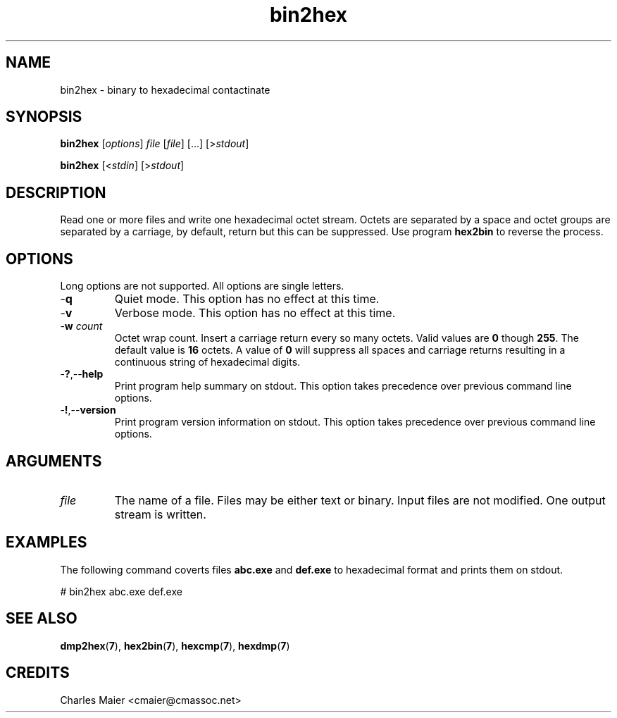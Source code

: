 .TH bin2hex 7 "December 2012" "plc-utils-2.1.3" "Qualcomm Atheros Powerline Toolkit"

.SH NAME
bin2hex - binary to hexadecimal contactinate

.SH SYNOPSIS
.BR bin2hex
.RI [ options ]
.IR file
.RI [ file ]
[...]
.RI [> stdout ]
.PP
.BR bin2hex
.RI [< stdin ]
.RI [> stdout ]

.SH DESCRIPTION
Read one or more files and write one hexadecimal octet stream.
Octets are separated by a space and octet groups are separated by a carriage, by default, return but this can be suppressed.
Use program \fBhex2bin\fR to reverse the process.

.SH OPTIONS
Long options are not supported.
All options are single letters.

.TP
.RB - q
Quiet mode.
This option has no effect at this time.

.TP
.RB - v
Verbose mode.
This option has no effect at this time.

.TP
-\fBw \fIcount\fR
Octet wrap count.
Insert a carriage return every so many octets.
Valid values are \fB0\fR though \fB255\fR.
The default value is \fB16\fR octets.
A value of \fB0\fR will suppress all spaces and carriage returns resulting in a continuous string of hexadecimal digits.

.TP
.RB - ? ,-- help
Print program help summary on stdout.
This option takes precedence over previous command line options.

.TP
.RB - ! ,-- version
Print program version information on stdout.
This option takes precedence over previous command line options.

.SH ARGUMENTS

.TP
.IR file
The name of a file.
Files may be either text or binary.
Input files are not modified.
One output stream is written.

.SH EXAMPLES
The following command coverts files \fBabc.exe\fR and \fBdef.exe\fR to hexadecimal format and prints them on stdout.
.PP
   # bin2hex abc.exe def.exe

.SH SEE ALSO
.BR dmp2hex ( 7 ),
.BR hex2bin ( 7 ),
.BR hexcmp ( 7 ),
.BR hexdmp ( 7 )

.SH CREDITS
 Charles Maier <cmaier@cmassoc.net>
